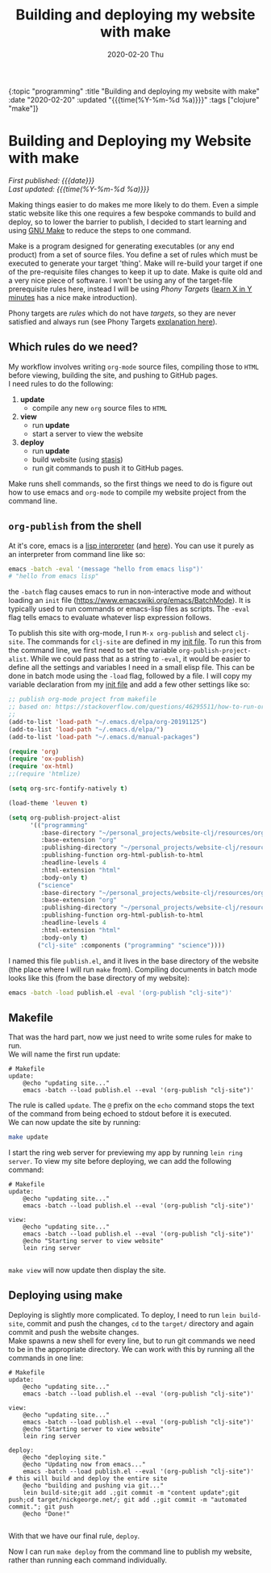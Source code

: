#+HTML: <div id="edn">
#+HTML: {:topic "programming" :title "Building and deploying my website with make" :date "2020-02-20" :updated "{{{time(%Y-%m-%d %a)}}}" :tags ["clojure" "make"]}
#+HTML: </div>
#+OPTIONS: \n:1 toc:nil num:0 todo:nil ^:{} title:nil
#+PROPERTY: header-args :eval never-export
#+DATE: 2020-02-20 Thu
#+TITLE: Building and deploying my website with make

#+HTML:<h1 id="mainTitle">Building and Deploying my Website with make</h1>
#+TOC: headlines 1

#+HTML:<div id="article">

#+HTML:<div id="timedate">
/First published: {{{date}}}/
/Last updated: {{{time(%Y-%m-%d %a)}}}/
#+HTML:</div>

Making things easier to do makes me more likely to do them. Even a simple static website like this one requires a few bespoke commands to build and deploy, so to lower the barrier to publish, I decided to start learning and using [[https://www.gnu.org/software/make/][GNU Make]] to reduce the steps to one command. 

Make is a program designed for generating executables (or any end product) from a set of source files. You define a set of rules which must be executed to generate your target 'thing'. Make will re-build your target if one of the pre-requisite files changes to keep it up to date. Make is quite old and a very nice piece of software. I won't be using any of the target-file prerequisite rules here, instead I will be using /Phony Targets/ ([[https://learnxinyminutes.com/docs/make/][learn X in Y minutes]] has a nice make introduction). 

Phony targets are /rules/ which do not have /targets/, so they are never satisfied and always run (see Phony Targets [[https://learnxinyminutes.com/docs/make/][explanation here]]).

** Which rules do we need?

My workflow involves writing =org-mode= source files, compiling those to =HTML= before viewing, building the site, and pushing to GitHub pages. 
I need rules to do the following:
1. *update*
   - compile any new =org= source files to =HTML=
2. *view*
   - run *update*
   - start a server to view the website
3. *deploy*
   - run *update*
   - build website (using [[https://github.com/magnars/stasis][stasis]])
   - run git commands to push it to GitHub pages.

Make runs shell commands, so the first things we need to do is figure out how to use emacs and =org-mode= to compile my website project from the command line. 

** =org-publish= from the shell

At it's core, emacs is a [[https://www.gnu.org/software/emacs/manual/html_node/gnus/Emacs-Lisp.html#Emacs-Lisp][lisp interpreter]] (and [[https://www.emacswiki.org/emacs/EmacsLisp][here]]). You can use it purely as an interpreter from command line like so:

#+BEGIN_SRC bash :results verbatim 
emacs -batch -eval '(message "hello from emacs lisp")'
# "hello from emacs lisp"
#+END_SRC

the =-batch= flag causes emacs to run in non-interactive mode and without loading an =init= file (https://www.emacswiki.org/emacs/BatchMode). It is typically used to run commands or emacs-lisp files as scripts. The =-eval= flag tells emacs to evaluate whatever lisp expression follows.

To publish this site with org-mode, I run =M-x org-publish= and select =clj-site=. The commands for =clj-site= are defined in my [[https://github.com/nkicg6/emacs-config/blob/7029198485d5c080afced4ceb4309fce83161e02/revised-init.el#L532-L550][init file]]. To run this from the command line, we first need to set the variable =org-publish-project-alist=. While we could pass that as a string to =-eval=, it would be easier to define all the settings and variables I need in a small elisp file. This can be done in batch mode using the =-load= flag, followed by a file. I will copy my variable declaration from my  [[https://github.com/nkicg6/emacs-config/blob/7029198485d5c080afced4ceb4309fce83161e02/revised-init.el#L532-L550][init file]] and add a few other settings like so:

#+BEGIN_SRC emacs-lisp 
;; publish org-mode project from makefile 
;; based on: https://stackoverflow.com/questions/46295511/how-to-run-org-mode-commands-from-shell
;; 
(add-to-list 'load-path "~/.emacs.d/elpa/org-20191125")
(add-to-list 'load-path "~/.emacs.d/elpa/")
(add-to-list 'load-path "~/.emacs.d/manual-packages")

(require 'org)
(require 'ox-publish)
(require 'ox-html)
;;(require 'htmlize)

(setq org-src-fontify-natively t)

(load-theme 'leuven t)

(setq org-publish-project-alist
      '(("programming"
         :base-directory "~/personal_projects/website-clj/resources/org-programming"
         :base-extension "org"
         :publishing-directory "~/personal_projects/website-clj/resources/programming"
         :publishing-function org-html-publish-to-html
         :headline-levels 4
         :html-extension "html"
         :body-only t)
        ("science"
         :base-directory "~/personal_projects/website-clj/resources/org-science"
         :base-extension "org"
         :publishing-directory "~/personal_projects/website-clj/resources/science"
         :publishing-function org-html-publish-to-html
         :headline-levels 4
         :html-extension "html"
         :body-only t)
        ("clj-site" :components ("programming" "science"))))

#+END_SRC

I named this file =publish.el=, and it lives in the base directory of the website (the place where I will run =make= from). Compiling documents in batch mode looks like this (from the base directory of my website):

#+BEGIN_SRC bash :results verbatim 
emacs -batch -load publish.el -eval '(org-publish "clj-site")'
#+END_SRC

** Makefile 

That was the hard part, now we just need to write some rules for make to run. 
We will name the first run update:

#+BEGIN_SRC make
# Makefile
update:
	@echo "updating site..."
	emacs -batch --load publish.el --eval '(org-publish "clj-site")'
#+END_SRC

The rule is called =update=. The =@= prefix on the =echo= command stops the text of the command from being echoed to stdout before it is executed.
We can now update the site by running:

#+BEGIN_SRC bash :results verbatim 
make update
#+END_SRC

I start the ring web server for previewing my app by running =lein ring server=. To view my site before deploying, we can add the following command:

#+BEGIN_SRC make
# Makefile
update:
	@echo "updating site..."
	emacs -batch --load publish.el --eval '(org-publish "clj-site")'

view:
	@echo "updating site..."
	emacs -batch --load publish.el --eval '(org-publish "clj-site")'
	@echo "Starting server to view website"
	lein ring server

#+END_SRC

=make view= will now update then display the site. 

** Deploying using make

   Deploying is slightly more complicated. To deploy, I need to run =lein build-site=, commit and push the changes, =cd= to the =target/= directory and again commit and push the website changes. 
Make spawns a new shell for every line, but to run git commands we need to be in the appropriate directory. We can work with this by running all the commands in one line:



#+BEGIN_SRC make
# Makefile
update:
	@echo "updating site..."
	emacs -batch --load publish.el --eval '(org-publish "clj-site")'

view:
	@echo "updating site..."
	emacs -batch --load publish.el --eval '(org-publish "clj-site")'
	@echo "Starting server to view website"
	lein ring server

deploy:
	@echo "deploying site."
	@echo "Updating now from emacs..."
	emacs -batch --load publish.el --eval '(org-publish "clj-site")'
# this will build and deploy the entire site
	@echo "building and pushing via git..."
	lein build-site;git add .;git commit -m "content update";git push;cd target/nickgeorge.net/; git add .;git commit -m "automated commit."; git push
	@echo "Done!"

#+END_SRC

With that we have our final rule, =deploy=. 

Now I can run =make deploy= from the command line to publish my website, rather than running each command individually. 

#+HTML:</div>
